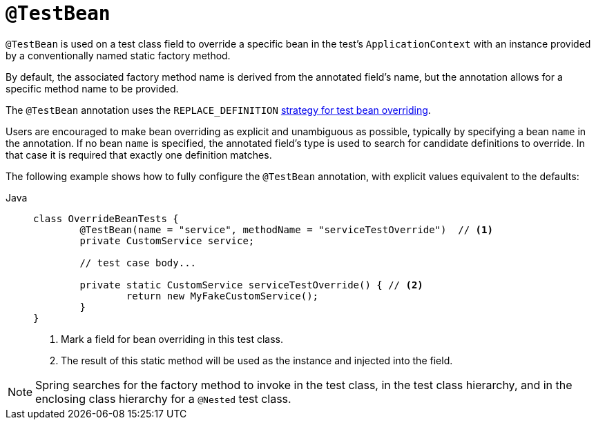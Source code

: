 [[spring-testing-annotation-beanoverriding-testbean]]
= `@TestBean`

`@TestBean` is used on a test class field to override a specific bean in the test's
`ApplicationContext` with an instance provided by a conventionally named static factory
method.

By default, the associated factory method name is derived from the annotated field's name,
but the annotation allows for a specific method name to be provided.

The `@TestBean` annotation uses the `REPLACE_DEFINITION`
xref:testing/testcontext-framework/bean-overriding.adoc#testcontext-bean-overriding-custom[strategy for test bean overriding].

Users are encouraged to make bean overriding as explicit and unambiguous as possible,
typically by specifying a bean `name` in the annotation.
If no bean `name` is specified, the annotated field's type is used to search for candidate
definitions to override. In that case it is required that exactly one definition matches.

The following example shows how to fully configure the `@TestBean` annotation, with
explicit values equivalent to the defaults:

[tabs]
======
Java::
+
[source,java,indent=0,subs="verbatim,quotes",role="primary"]
----
	class OverrideBeanTests {
		@TestBean(name = "service", methodName = "serviceTestOverride")  // <1>
		private CustomService service;

		// test case body...

		private static CustomService serviceTestOverride() { // <2>
			return new MyFakeCustomService();
		}
	}
----
<1> Mark a field for bean overriding in this test class.
<2> The result of this static method will be used as the instance and injected into the field.
======

NOTE: Spring searches for the factory method to invoke in the test class, in the test
class hierarchy, and in the enclosing class hierarchy for a `@Nested` test class.
